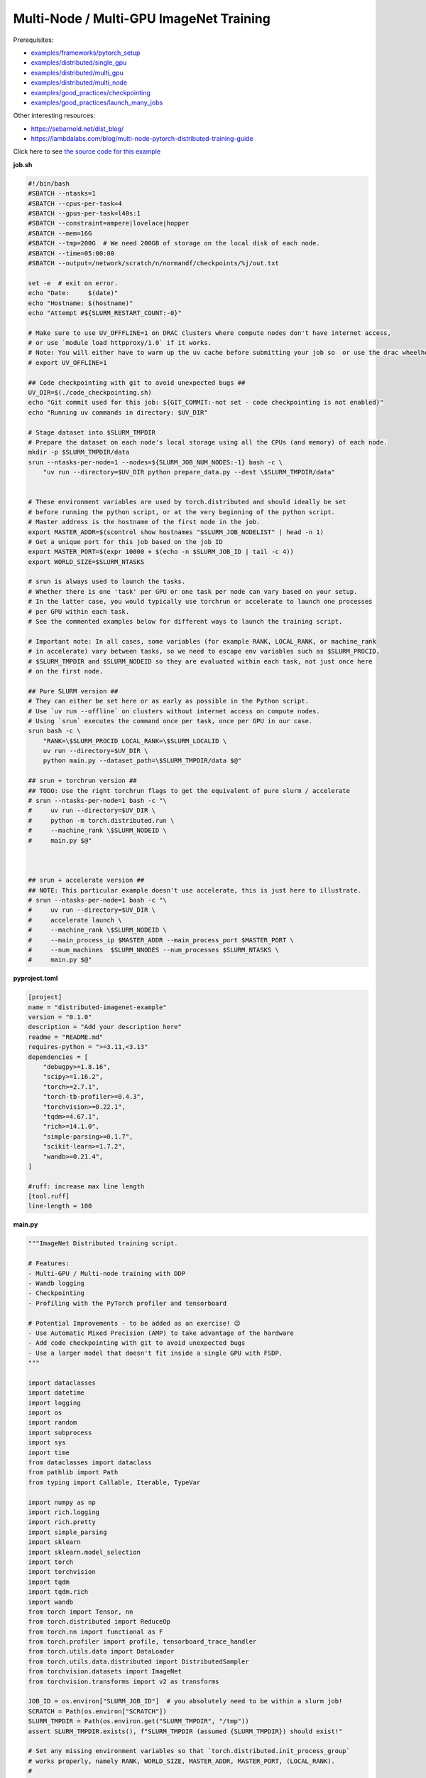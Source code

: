 .. NOTE: This file is auto-generated from examples/advanced/imagenet/index.rst
.. This is done so this file can be easily viewed from the GitHub UI.
.. **DO NOT EDIT**

Multi-Node / Multi-GPU ImageNet Training
========================================


Prerequisites:

* `examples/frameworks/pytorch_setup <https://github.com/mila-iqia/mila-docs/tree/master/docs/examples/frameworks/pytorch_setup>`_
* `examples/distributed/single_gpu <https://github.com/mila-iqia/mila-docs/tree/master/docs/examples/distributed/single_gpu>`_
* `examples/distributed/multi_gpu <https://github.com/mila-iqia/mila-docs/tree/master/docs/examples/distributed/multi_gpu>`_
* `examples/distributed/multi_node <https://github.com/mila-iqia/mila-docs/tree/master/docs/examples/distributed/multi_node>`_
* `examples/good_practices/checkpointing <https://github.com/mila-iqia/mila-docs/tree/master/docs/examples/good_practices/checkpointing>`_
* `examples/good_practices/launch_many_jobs <https://github.com/mila-iqia/mila-docs/tree/master/docs/examples/good_practices/launch_many_jobs>`_

Other interesting resources:

* `<https://sebarnold.net/dist_blog/>`_
* `<https://lambdalabs.com/blog/multi-node-pytorch-distributed-training-guide>`_


Click here to see `the source code for this example
<https://github.com/mila-iqia/mila-docs/tree/master/docs/examples/advanced/imagenet>`_

**job.sh**

.. code:: bash

   #!/bin/bash
   #SBATCH --ntasks=1
   #SBATCH --cpus-per-task=4
   #SBATCH --gpus-per-task=l40s:1
   #SBATCH --constraint=ampere|lovelace|hopper
   #SBATCH --mem=16G
   #SBATCH --tmp=200G  # We need 200GB of storage on the local disk of each node.
   #SBATCH --time=05:00:00
   #SBATCH --output=/network/scratch/n/normandf/checkpoints/%j/out.txt

   set -e  # exit on error.
   echo "Date:     $(date)"
   echo "Hostname: $(hostname)"
   echo "Attempt #${SLURM_RESTART_COUNT:-0}"

   # Make sure to use UV_OFFFLINE=1 on DRAC clusters where compute nodes don't have internet access,
   # or use `module load httpproxy/1.0` if it works.
   # Note: You will either have to warm up the uv cache before submitting your job so  or use the drac wheelhouse as a source.
   # export UV_OFFLINE=1

   ## Code checkpointing with git to avoid unexpected bugs ##
   UV_DIR=$(./code_checkpointing.sh)
   echo "Git commit used for this job: ${GIT_COMMIT:-not set - code checkpointing is not enabled}"
   echo "Running uv commands in directory: $UV_DIR"

   # Stage dataset into $SLURM_TMPDIR
   # Prepare the dataset on each node's local storage using all the CPUs (and memory) of each node.
   mkdir -p $SLURM_TMPDIR/data
   srun --ntasks-per-node=1 --nodes=${SLURM_JOB_NUM_NODES:-1} bash -c \
       "uv run --directory=$UV_DIR python prepare_data.py --dest \$SLURM_TMPDIR/data"


   # These environment variables are used by torch.distributed and should ideally be set
   # before running the python script, or at the very beginning of the python script.
   # Master address is the hostname of the first node in the job.
   export MASTER_ADDR=$(scontrol show hostnames "$SLURM_JOB_NODELIST" | head -n 1)
   # Get a unique port for this job based on the job ID
   export MASTER_PORT=$(expr 10000 + $(echo -n $SLURM_JOB_ID | tail -c 4))
   export WORLD_SIZE=$SLURM_NTASKS

   # srun is always used to launch the tasks.
   # Whether there is one 'task' per GPU or one task per node can vary based on your setup.
   # In the latter case, you would typically use torchrun or accelerate to launch one processes
   # per GPU within each task.
   # See the commented examples below for different ways to launch the training script.

   # Important note: In all cases, some variables (for example RANK, LOCAL_RANK, or machine_rank
   # in accelerate) vary between tasks, so we need to escape env variables such as $SLURM_PROCID,
   # $SLURM_TMPDIR and $SLURM_NODEID so they are evaluated within each task, not just once here
   # on the first node.

   ## Pure SLURM version ##
   # They can either be set here or as early as possible in the Python script.
   # Use `uv run --offline` on clusters without internet access on compute nodes.
   # Using `srun` executes the command once per task, once per GPU in our case.
   srun bash -c \
       "RANK=\$SLURM_PROCID LOCAL_RANK=\$SLURM_LOCALID \
       uv run --directory=$UV_DIR \
       python main.py --dataset_path=\$SLURM_TMPDIR/data $@"

   ## srun + torchrun version ##
   ## TODO: Use the right torchrun flags to get the equivalent of pure slurm / accelerate
   # srun --ntasks-per-node=1 bash -c "\
   #     uv run --directory=$UV_DIR \
   #     python -m torch.distributed.run \
   #     --machine_rank \$SLURM_NODEID \
   #     main.py $@"



   ## srun + accelerate version ##
   ## NOTE: This particular example doesn't use accelerate, this is just here to illustrate.
   # srun --ntasks-per-node=1 bash -c "\
   #     uv run --directory=$UV_DIR \
   #     accelerate launch \
   #     --machine_rank \$SLURM_NODEID \
   #     --main_process_ip $MASTER_ADDR --main_process_port $MASTER_PORT \
   #     --num_machines  $SLURM_NNODES --num_processes $SLURM_NTASKS \
   #     main.py $@"

**pyproject.toml**

.. code:: toml

   [project]
   name = "distributed-imagenet-example"
   version = "0.1.0"
   description = "Add your description here"
   readme = "README.md"
   requires-python = ">=3.11,<3.13"
   dependencies = [
       "debugpy>=1.8.16",
       "scipy>=1.16.2",
       "torch>=2.7.1",
       "torch-tb-profiler>=0.4.3",
       "torchvision>=0.22.1",
       "tqdm>=4.67.1",
       "rich>=14.1.0",
       "simple-parsing>=0.1.7",
       "scikit-learn>=1.7.2",
       "wandb>=0.21.4",
   ]

   #ruff: increase max line length
   [tool.ruff]
   line-length = 100

**main.py**

.. code:: python

   """ImageNet Distributed training script.

   # Features:
   - Multi-GPU / Multi-node training with DDP
   - Wandb logging
   - Checkpointing
   - Profiling with the PyTorch profiler and tensorboard

   # Potential Improvements - to be added as an exercise! 😉
   - Use Automatic Mixed Precision (AMP) to take advantage of the hardware
   - Add code checkpointing with git to avoid unexpected bugs
   - Use a larger model that doesn't fit inside a single GPU with FSDP.
   """

   import dataclasses
   import datetime
   import logging
   import os
   import random
   import subprocess
   import sys
   import time
   from dataclasses import dataclass
   from pathlib import Path
   from typing import Callable, Iterable, TypeVar

   import numpy as np
   import rich.logging
   import rich.pretty
   import simple_parsing
   import sklearn
   import sklearn.model_selection
   import torch
   import torchvision
   import tqdm
   import tqdm.rich
   import wandb
   from torch import Tensor, nn
   from torch.distributed import ReduceOp
   from torch.nn import functional as F
   from torch.profiler import profile, tensorboard_trace_handler
   from torch.utils.data import DataLoader
   from torch.utils.data.distributed import DistributedSampler
   from torchvision.datasets import ImageNet
   from torchvision.transforms import v2 as transforms

   JOB_ID = os.environ["SLURM_JOB_ID"]  # you absolutely need to be within a slurm job!
   SCRATCH = Path(os.environ["SCRATCH"])
   SLURM_TMPDIR = Path(os.environ.get("SLURM_TMPDIR", "/tmp"))
   assert SLURM_TMPDIR.exists(), f"SLURM_TMPDIR (assumed {SLURM_TMPDIR}) should exist!"

   # Set any missing environment variables so that `torch.distributed.init_process_group`
   # works properly, namely RANK, WORLD_SIZE, MASTER_ADDR, MASTER_PORT, (LOCAL_RANK).
   #
   # The accompanying sbatch script already does this in bash, which is preferable, since
   # you need to make sure that these environment variables are set before any torch operations
   # are executed. (Some modules might inadvertently initialize cuda when imported which is a problem).
   #
   # Also doing this here just in case you're using a different sbatch script or running this from
   # the vscode terminal or with the vscode debugger.
   # Using the Vscode debugger to debug multi-gpu jobs is very convenient.
   # When debugging in a vscode window created by `mila code`, we do not have the slurm
   # environment variables (except SLURM_JOB_ID), but have the torchrun ones.

   # Note: here by using .setdefault we don't overwrite env variables that are already set,
   # so you could in principle use this in a workflow based on srun + torchrun or
   # srun + 'accelerate launch'.
   #
   # If neither the SLURM nor the torch distributed env vars are set, raise an error.
   if "SLURM_PROCID" not in os.environ and "RANK" not in os.environ:
       raise RuntimeError(
           "Both the SLURM and the torch distributed env vars are not set! "
           "This indicates that you might be running this script in something like the "
           "vscode terminal with `python <this_file>`.\n"
           f"Consider relaunching the same command with srun instead, like so: \n"
           f"➡️ srun --pty {sys.executable} {' '.join(sys.argv)}\n"
           "See https://slurm.schedmd.com/srun.html for more info."
       )

   # This will raise an error if both are unset. This is desired.
   RANK = int(os.environ.setdefault("RANK", os.environ.get("SLURM_PROCID", "")))
   LOCAL_RANK = int(os.environ.setdefault("LOCAL_RANK", os.environ.get("SLURM_LOCALID", "")))
   WORLD_SIZE = int(os.environ.setdefault("WORLD_SIZE", os.environ.get("SLURM_NTASKS", "")))
   MASTER_PORT = int(os.environ.setdefault("MASTER_PORT", str(10000 + int(JOB_ID) % 10000)))
   if "SLURM_JOB_NODELIST" in os.environ:
       # Get the hostname of the first node, for example: "cn-l[084-085]" --> cn-l084
       _first_node = subprocess.check_output(
           f"scontrol show hostnames {os.environ['SLURM_JOB_NODELIST']}", text=True, shell=True
       ).split()[0]
       MASTER_ADDR = os.environ.setdefault("MASTER_ADDR", _first_node)
   else:
       MASTER_ADDR = os.environ.setdefault("MASTER_ADDR", "127.0.0.1")


   class DummyModel(nn.Module):
       """Dummy model used while debugging - uses almost no compute or memory.

       Examples of when this is useful:
       -   to check if data loading is the bottleneck, we can pull samples from the dataloader
           as fast as possible and compare that throughput (in samples/second) to the same
           during training. If the two are similar, then the dataloader is the bottleneck.
           Using a dummy model like this makes it so we don't have to modify our training loop
           to do this kind of sanity check.
       """

       def __init__(self, num_classes: int, **_kwargs):
           super().__init__()
           self.num_classes = num_classes
           # A dummy weight..
           self.linear = nn.Linear(1, num_classes)

       def forward(self, x: Tensor) -> Tensor:
           return self.linear(x.flatten(1).mean(1, keepdim=True))


   models: dict[str, Callable[..., nn.Module]] = {
       "debug_model": DummyModel,
       "resnet18": torchvision.models.resnet18,
       "resnet34": torchvision.models.resnet34,
       "resnet50": torchvision.models.resnet50,
       "resnet101": torchvision.models.resnet101,
       "resnet152": torchvision.models.resnet152,
       "vit_b_16": torchvision.models.vit_b_16,
       "vit_b_32": torchvision.models.vit_b_32,
       "vit_l_16": torchvision.models.vit_l_16,
       "vit_l_32": torchvision.models.vit_l_32,
   }


   # Setup logging
   logging.basicConfig(
       level=logging.INFO,
       format=f"[{RANK + 1}/{WORLD_SIZE}] %(name)s - %(message)s ",
       handlers=[rich.logging.RichHandler(markup=True)],
       force=True,
   )
   logger = logging.getLogger(__name__)


   @dataclass
   class Args:
       """Dataclass that contains the command-line arguments for this script."""

       epochs: int = 10
       learning_rate: float = 3e-4
       weight_decay: float = 1e-4
       batch_size: int = 128

       pretrained: bool = False
       """Whether to use a pretrained model or start from a random initialization."""

       checkpoint_dir: Path = SCRATCH / "checkpoints" / JOB_ID
       """Where checkpoints are stored."""

       dataset_path: Path = SLURM_TMPDIR / "data"
       """Where to look for the dataset."""

       use_fake_data: bool = False
       """If true, use torchvision.datasets.FakeData instead of ImageNet.

       Useful for debugging.
       """

       num_workers: int = int(os.environ.get("SLURM_CPUS_PER_TASK", len(os.sched_getaffinity(0))))
       """Number of dataloader workers."""

       seed: int = 42
       """Base random seed for everything except the train/validation split."""

       val_seed: int = 0
       """Random seed used to create the train/validation split."""

       model_name: str = simple_parsing.choice(*models.keys(), default="resnet18")
       """Which model function to use."""

       compile: bool = False
       """If true, use torch.compile to compile the model."""

       verbose: int = simple_parsing.field(alias="-v", action="count", default=0)
       """Increase logging verbosity (can be specified multiple times)."""

       logging_interval: int = 10
       """Interval (in batches) between logging training metrics."""

       use_amp: bool = False
       """If True, use automatic mixed precision (AMP) for training."""

       wandb_run_name: str = JOB_ID
       """Name for the wandb run."""

       wandb_run_id: str = JOB_ID
       """Unique ID for the Weights & Biases run.

       Used to resume a run if the job is restarted.
       """

       wandb_group: str | None = None

       wandb_project: str = "codingtips_profiling_example"


   def main():
       # Use an argument parser so we can pass hyperparameters from the command line.
       # You can use plain argparse if you like. Simple-parsing is an extension of argparse for dataclasses.
       args: Args = simple_parsing.parse(
           Args,
           # Arguments can be passed with either --arg_name or --arg-name
           add_option_string_dash_variants=simple_parsing.DashVariant.UNDERSCORE_AND_DASH,
       )

       # Check that the GPU is available
       assert torch.cuda.is_available() and torch.cuda.device_count() > 0
       assert torch.distributed.is_available()
       # https://docs.pytorch.org/tutorials/beginner/ddp_series_multigpu.html#constructing-the-process-group
       # Default timeout is 30 minutes. Reducing the timeout here, so the job fails quicker if there's
       # a communication problem between nodes.
       torch.cuda.set_device(LOCAL_RANK)
       torch.distributed.init_process_group(
           backend="nccl",
           rank=RANK,
           world_size=WORLD_SIZE,
           timeout=datetime.timedelta(minutes=5),
       )
       is_master = RANK == 0
       _is_local_master = LOCAL_RANK == 0

       device = torch.device("cuda", LOCAL_RANK)

       print(f"Using random seed: {args.seed}")
       random.seed(args.seed)
       np.random.seed(args.seed)
       torch.manual_seed(args.seed)

       logger.setLevel(
           logging.WARNING
           if args.verbose == 0
           else logging.INFO
           if args.verbose == 1
           else logging.DEBUG
       )
       logger.info(f"World size: {WORLD_SIZE}, global rank: {RANK}, local rank: {LOCAL_RANK}")
       if is_master:
           logger.info("Args: ")
           rich.pretty.pprint(dataclasses.asdict(args))

       # Create a model and move it to the GPU.

       kwargs = {} if not args.pretrained else {"weights": "DEFAULT"}
       model = models[args.model_name](num_classes=1000, **kwargs)
       model.to(device=device)
       # https://docs.pytorch.org/tutorials/beginner/ddp_series_multigpu.html#multi-gpu-training-with-ddp
       model = torch.nn.SyncBatchNorm.convert_sync_batchnorm(model)
       if args.compile:
           # TODO: do this before or after the DDP wrapper?
           model = torch.compile(model)
       # Wrap the model with DistributedDataParallel
       # (See https://pytorch.org/docs/stable/nn.html#torch.nn.parallel.DistributedDataParallel)
       model = nn.parallel.DistributedDataParallel(
           model, device_ids=[LOCAL_RANK], output_device=LOCAL_RANK
       )

       optimizer = torch.optim.AdamW(
           model.parameters(), lr=args.learning_rate, weight_decay=args.weight_decay
       )

       # Setup the dataset.
       train_dataset, valid_dataset, test_dataset = make_datasets(
           args.dataset_path,
           val_split_seed=args.val_seed,
           use_fake_data=args.use_fake_data,
       )

       # Restricts data loading to a subset of the dataset exclusive to the current process
       train_sampler = DistributedSampler(
           dataset=train_dataset, shuffle=True, num_replicas=WORLD_SIZE, rank=RANK, seed=args.seed
       )
       valid_sampler = DistributedSampler(
           dataset=valid_dataset, shuffle=False, num_replicas=WORLD_SIZE, rank=RANK
       )
       test_sampler = DistributedSampler(
           dataset=test_dataset, shuffle=False, num_replicas=WORLD_SIZE, rank=RANK
       )
       # TODO: make sure that the dataloader state is restored properly.
       train_dataloader = DataLoader(
           train_dataset,
           batch_size=args.batch_size,
           num_workers=args.num_workers,
           sampler=train_sampler,
           pin_memory=True,
       )
       valid_dataloader = DataLoader(
           valid_dataset,
           batch_size=args.batch_size,
           num_workers=args.num_workers,
           sampler=valid_sampler,
           pin_memory=True,
       )
       _test_dataloader = DataLoader(  # NOTE: Not used in this example.
           test_dataset,
           batch_size=args.batch_size,
           num_workers=args.num_workers,
           sampler=test_sampler,
           pin_memory=True,
       )
       global_batch_size = args.batch_size * WORLD_SIZE
       logger.info(f"Global batch size: {global_batch_size}")

       # Load the latest checkpoint if it exists.
       if previous_checkpoints := list(args.checkpoint_dir.glob("*.pt")):
           # Checkpoints are named like `epoch_0.pt`, `epoch_1.pt`. Find the latest.
           latest_checkpoint = max(previous_checkpoints, key=lambda p: int(p.stem.split("_")[-1]))
           _checkpoint_epoch, step, num_samples = load_checkpoint(
               latest_checkpoint, model=model, optimizer=optimizer, device=device
           )
           starting_epoch = _checkpoint_epoch + 1
           total_updates = step
           total_num_samples = num_samples
           logger.debug(
               f"Starting training from epoch {starting_epoch} (step {step}, {total_num_samples} total samples)"
           )
       else:
           starting_epoch = 0
           total_updates = 0
           total_num_samples = 0
           args.checkpoint_dir.mkdir(parents=True, exist_ok=True)
           logger.debug("Starting training from scratch")

       # Initialize wandb logging.
       # Normally you would only do this in the first task (rank 0), but here we do it in all tasks
       # using the new "shared" feature of wandb. This makes it much easier to track the GPU util of
       # all gpus on all nodes in the job.
       # See this link for more info:
       # - https://docs.wandb.ai/guides/track/log/distributed-training/#track-all-processes-to-a-single-run
       run = wandb.init(
           project=args.wandb_project,
           name=args.wandb_run_name,
           id=args.wandb_run_id,
           config=dataclasses.asdict(args)
           | {k: v for k, v in os.environ.items() if k.startswith("SLURM_")},
           group=args.wandb_group,
           # Resume an existing run with the same ID if the job is restarting after being preempted.
           resume=(
               "must"  # 'must' will ignore all logged data until the previous step is reached.
               if (int(os.environ.get("SLURM_RESTART_COUNT", "0")) > 0) or previous_checkpoints
               else "allow"  # will log new data in the same run, which makes weird jagged plots.
           ),
           # NOTE: Would be *really* nice to use this resume feature, but this is new
           # at the time of writing (2025-09) and needs to be enabled for your project
           # by contacting wandb support.
           # resume_from=f"{JOB_ID}?_step={total_updates}",
           # Use the new "shared" mode to log system utilization metrics from all tasks in the job:
           settings=wandb.Settings(
               mode="shared",
               x_primary=is_master,
               x_label=f"task_{RANK}",
               x_stats_gpu_device_ids=[LOCAL_RANK],
               x_update_finish_state=not is_master,
           ),
       )
       # Specify the step metric (x-axis) and the metric to log against it (y-axis)
       run.define_metric("train/*", step_metric="updates")
       run.define_metric("valid/*", step_metric="epoch")

       # Create the PyTorch profiler with a schedule that will output some traces that can be inspected with tensorboard.
       # https://docs.pytorch.org/tutorials/recipes/recipes/profiler_recipe.html#using-profiler-to-analyze-long-running-jobs
       # To view the traces, run `uvx tensorboard --with=torch_tb_profiler --logdir checkpoints`
       profiler = profile(
           schedule=torch.profiler.schedule(wait=2, warmup=2, active=2, repeat=1),
           on_trace_ready=tensorboard_trace_handler(
               str(args.checkpoint_dir), worker_name=f"rank_{RANK}"
           ),
       )

       ###################
       ## Training loop ##
       ###################

       for epoch in range(starting_epoch, args.epochs):
           logger.debug(f"Starting epoch {epoch}/{args.epochs}")
           # Important so each epoch uses a different ordering for the training samples.
           train_sampler.set_epoch(epoch)

           model.train()

           # Using a progress bar when in an interactive terminal. It also shows the throughput in samples/second.
           # If we're going to enable verbose logging within an epoch (for example to help identify issues),
           # it makes sense to use the progress bar from rich so that the logs are displayed nicely.
           # However, it doesn't support the `unit_scale` and `unit` arguments atm so we disable those arguments.
           pbar_type = tqdm.rich.tqdm_rich if args.verbose >= 2 else tqdm.tqdm
           assert isinstance(train_dataloader.batch_size, int)
           progress_bar = pbar_type(
               train_dataloader,
               desc=f"Train epoch {epoch}/{args.epochs - 1}",
               # Don't use a progress bar if outputting to a slurm output file or when not in task 0
               disable=(not sys.stdout.isatty() or not is_master),
               unit_scale=False if pbar_type is tqdm.rich.tqdm_rich else global_batch_size,
               unit="batches" if pbar_type is tqdm.rich.tqdm_rich else "samples",
               dynamic_ncols=True,  # allow window resizing
           )

           t = time.perf_counter()
           for batch_index, batch in enumerate(
               # We only create the profiling traces in the first epoch.
               profile_loop(progress_bar, profiler) if epoch == 0 else progress_bar
           ):
               # Move the batch to the GPU before we pass it to the model
               batch = tuple(item.to(device) for item in batch)
               x, y = batch

               loss, accuracy, n_samples = training_step(model, x, y, optimizer, is_master=is_master)

               total_updates += 1
               total_num_samples += n_samples

               # Simple training speed calculation in samples/sec using the global batch size.
               new_t = time.perf_counter()
               dt = new_t - t
               samples_per_sec = n_samples / dt
               t = new_t

               if is_master and (batch_index + 1) % args.logging_interval == 0:
                   # update the progress bar text.
                   _loss = loss.item()
                   _accuracy = accuracy.item()
                   progress_bar.set_postfix(
                       loss=f"{_loss:.3f}",
                       accuracy=f"{_accuracy:.2%}",
                   )
                   # TODO: Could be interesting to also log the local loss / accuracy values on all workers.
                   wandb.log(
                       {
                           "train/loss": _loss,
                           "train/accuracy": _accuracy,
                           "train/samples_per_sec": samples_per_sec,
                           "epoch": epoch,
                           "updates": total_updates,
                           "samples": total_num_samples,
                       }
                   )
           progress_bar.close()

           t = time.perf_counter()
           val_loss, val_accuracy, val_samples = validation_loop(model, valid_dataloader, device)
           dt = time.perf_counter() - t
           val_sps = val_samples / dt
           logger.info(
               f"Epoch {epoch}: Val loss: {val_loss:.3f} accuracy: {val_accuracy:.2%} samples/sec: {val_sps:.1f}"
           )
           wandb.log(
               {
                   "val/loss": val_loss,
                   "val/accuracy": val_accuracy,
                   "val/samples_per_sec": val_sps,
                   "epoch": epoch,
               }
           )

           # Only save the checkpoint from the master process.
           # TODO: Make sure this doesn't cause a timeout if it takes too long.
           if is_master:
               save_checkpoint(
                   checkpoint_path=args.checkpoint_dir / f"epoch_{epoch}.pt",
                   model=model,
                   optimizer=optimizer,
                   device=device,
                   epoch=epoch,
                   step=total_updates,
                   num_samples=int(total_num_samples),
               )

       torch.distributed.destroy_process_group()
       print("Done!")


   def training_step(
       model: nn.Module,
       x: Tensor,
       y: Tensor,
       optimizer: torch.optim.Optimizer,
       is_master: bool = False,
   ):
       # Forward pass
       logits: Tensor = model(x)

       local_loss = F.cross_entropy(logits, y)

       optimizer.zero_grad()
       # NOTE: nn.DistributedDataParallel automatically averages the gradients across devices.
       local_loss.backward()
       optimizer.step()

       # Calculate some metrics:

       # TODO: Use torchmetrics instead of calculating metrics ourselves? (But then
       # we don't see (and learn) how to use the communication primitives!)

       # local metrics
       local_n_correct_predictions = logits.detach().argmax(-1).eq(y).sum()
       local_n_samples = logits.shape[0] * torch.ones(1, device=local_loss.device, dtype=torch.int32)
       local_accuracy = local_n_correct_predictions / local_n_samples

       # "global" metrics: calculated with the results from all workers
       # Creating new tensors to hold the "global" values, but this isn't required.
       # Reduce the local metrics across all workers, sending the result to rank 0.

       n_correct_predictions = local_n_correct_predictions.clone()
       n_samples = local_n_samples.clone()
       loss = local_loss.clone()

       torch.distributed.reduce(loss, dst=0, op=ReduceOp.AVG)
       # Summing n_correct and n_samples to get accuracy is resilient to
       # workers having different number of samples.
       # This could happen if the number of batches is not divisible by the number of batches
       # and if the distributed sampler is not set to drop the last incomplete batch.
       torch.distributed.reduce(n_correct_predictions, dst=0, op=ReduceOp.SUM)
       torch.distributed.reduce(n_samples, dst=0, op=ReduceOp.SUM)
       accuracy = n_correct_predictions / n_samples

       # FIXME: The .item calls here happen even if we don't even want to show these values!
       if WORLD_SIZE > 1:
           logger.debug(f"(local) Loss: {local_loss.item():.2f} Accuracy: {local_accuracy.item():.2%}")
       if is_master:  # Otherwise this would log the same values once per worker.
           logger.debug(
               ("Average" if WORLD_SIZE > 1 else "")
               + f"Loss: {loss.item():.2f} Accuracy: {accuracy.item():.2%}"
           )
       return loss, accuracy, n_samples


   @torch.no_grad()
   def validation_loop(model: nn.Module, dataloader: DataLoader, device: torch.device):
       model.eval()

       epoch_loss = torch.zeros(1, device=device)
       num_samples = torch.zeros(1, device=device, dtype=torch.int32)
       correct_predictions = torch.zeros(1, device=device, dtype=torch.int32)
       assert isinstance(dataloader.batch_size, int)

       progress_bar = tqdm.tqdm(
           dataloader,
           desc="Validation",
           unit_scale=dataloader.batch_size * WORLD_SIZE,
           unit="samples",
           # Don't use a progress bar if outputting to a slurm output file or when not in task 0
           disable=(not sys.stdout.isatty() or RANK != 0),
       )
       # NOTE: Because of DDP and distributed sampler, the last batch might have repeated samples,
       # leading to slightly imprecise metrics.
       for batch in progress_bar:
           batch = tuple(item.to(device) for item in batch)
           x, y = batch

           logits: Tensor = model(x)
           loss = F.cross_entropy(logits, y)

           batch_n_samples = x.shape[0]
           batch_correct_predictions = logits.argmax(-1).eq(y).sum()

           epoch_loss += loss
           num_samples += batch_n_samples
           correct_predictions += batch_correct_predictions
       # NOTE: Here we only reduce after iteration over the entire dataset, which is more efficient
       # but wouldn't work if the model is too large to fit on a single GPU.
       torch.distributed.reduce(epoch_loss, dst=0, op=ReduceOp.SUM)
       torch.distributed.reduce(num_samples, dst=0, op=ReduceOp.SUM)
       torch.distributed.reduce(correct_predictions, dst=0, op=ReduceOp.SUM)
       epoch_average_loss = epoch_loss / num_samples
       accuracy = correct_predictions / num_samples
       return epoch_average_loss.item(), accuracy.item(), num_samples.item()


   T = TypeVar("T")


   def profile_loop(dataloader: Iterable[T], profiler: torch.profiler.profile) -> Iterable[T]:
       """Wraps the dataloader (or progress bar) and calls .step after each batch.

       Note, this doesn't need to be done at every epoch. It creates files used by tensorboard.
       """
       with profiler as prof:
           for batch in dataloader:
               yield batch
               prof.step()


   def make_datasets(
       path: Path,
       val_split: float = 0.1,
       val_split_seed: int = 42,
       use_fake_data: bool = False,
   ):
       """Returns the training, validation, and test splits."""
       if use_fake_data:
           train_dataset = torchvision.datasets.FakeData(
               size=1_281_167,
               image_size=(3, 224, 224),
               num_classes=1000,
               transform=transforms.ToTensor(),
           )
           valid_dataset = torchvision.datasets.FakeData(
               size=20_000,
               image_size=(3, 224, 224),
               num_classes=1000,
               transform=transforms.ToTensor(),
           )

           test_dataset = torchvision.datasets.FakeData(
               size=50_000,
               image_size=(3, 224, 224),
               num_classes=1000,
               transform=transforms.ToTensor(),
           )
           return train_dataset, valid_dataset, test_dataset
       # TODO: Check if we put the transforms on the GPU and see if it helps performance a bit.
       train_transforms = torch.nn.Sequential(
           transforms.RandomResizedCrop(224),
           transforms.RandomHorizontalFlip(),
           transforms.ToImage(),
           transforms.ToDtype(torch.float32, scale=True),
           transforms.Normalize(mean=[0.485, 0.456, 0.406], std=[0.229, 0.224, 0.225]),
       ).cuda()
       test_transforms = torch.nn.Sequential(
           transforms.Resize(256),
           transforms.CenterCrop(224),
           transforms.ToImage(),
           transforms.ToDtype(torch.float32, scale=True),
           transforms.Normalize(mean=[0.485, 0.456, 0.406], std=[0.229, 0.224, 0.225]),
       )
       train_dataset = ImageNet(root=path, transform=train_transforms, split="train")
       valid_dataset = ImageNet(root=path, transform=test_transforms, split="train")
       test_dataset = ImageNet(root=path, transform=test_transforms, split="val")

       # TODO: Add an option to limit the number of total samples in the training dataset,
       # to make it easy to check whether a randomly initialized model can overfit to a few batches.
       # if limit_num_samples:
       #     train_dataset = torch.utils.data.Subset(
       #         train_dataset, list(range(limit_num_samples))
       #     )
       #     valid_dataset = torch.utils.data.Subset(
       #         valid_dataset, list(range(limit_num_samples))
       #     )
       #     test_dataset = torch.utils.data.Subset(
       #         test_dataset, list(range(limit_num_samples))
       #     )

       # Split the training dataset into a training and validation set, based on a stratified split.
       # This is important to have a balanced distribution of classes in both sets.
       # See the sklearn.model_selection.train_test_split documentation for more info.
       n_samples = len(train_dataset)
       n_valid = int(val_split * n_samples)
       n_train = n_samples - n_valid
       train_indices, val_indices = sklearn.model_selection.train_test_split(
           np.arange(n_samples),
           train_size=n_train,
           test_size=n_valid,
           random_state=np.random.RandomState(val_split_seed),
           shuffle=True,
           stratify=train_dataset.targets,
       )
       train_dataset = torch.utils.data.Subset(train_dataset, train_indices)
       valid_dataset = torch.utils.data.Subset(valid_dataset, val_indices)

       return train_dataset, valid_dataset, test_dataset


   def load_checkpoint(
       checkpoint_path: Path,
       model: nn.Module,
       optimizer: torch.optim.Optimizer,
       device: torch.device,
   ) -> tuple[int, int, int]:
       logger.info(f"Loading checkpoint {checkpoint_path}")
       checkpoint = torch.load(checkpoint_path, map_location=device, weights_only=False)
       model.load_state_dict(checkpoint["model"])
       optimizer.load_state_dict(checkpoint["optimizer"])
       epoch = checkpoint["epoch"]
       step = checkpoint["step"]
       nsamples = checkpoint["num_samples"]
       random.setstate(checkpoint["python_rng_state"])
       np.random.set_state(checkpoint["numpy_rng_state"])
       cpu_rng_state = checkpoint["torch_rng_state_cpu"]
       torch.random.set_rng_state(cpu_rng_state.cpu())
       torch.cuda.random.set_rng_state_all([t.cpu() for t in checkpoint["torch_rng_state_gpu"]])
       return epoch, step, nsamples


   def save_checkpoint(
       checkpoint_path: Path,
       model: nn.Module,
       optimizer: torch.optim.Optimizer,
       device: torch.device,
       epoch: int,
       step: int,
       num_samples: int,
   ):
       logger.info(f"Saving checkpoint at {checkpoint_path}")
       checkpoint = {
           "model": model.state_dict(),
           "optimizer": optimizer.state_dict(),
           "epoch": epoch,
           "step": step,
           "num_samples": num_samples,
           "python_rng_state": random.getstate(),
           "numpy_rng_state": np.random.get_state(),
           "torch_rng_state_cpu": torch.random.get_rng_state(),
           "torch_rng_state_gpu": torch.cuda.random.get_rng_state_all(),
       }
       torch.save(checkpoint, checkpoint_path)


   if __name__ == "__main__":
       main()


**prepare_data.py**

.. code:: python

   """Dataset preprocessing script.

   Run this with `srun --ntasks-per-node=1 --pty uv run python prepare_data.py`
   """

   import argparse
   import datetime
   import os
   from typing import Literal
   from torchvision.datasets import ImageNet
   from pathlib import Path

   SLURM_TMPDIR = Path(os.environ["SLURM_TMPDIR"])
   NETWORK_IMAGENET_DIR = Path("/network/datasets/imagenet")


   def main():
       parser = argparse.ArgumentParser(
           description=__doc__, formatter_class=argparse.ArgumentDefaultsHelpFormatter
       )
       parser.add_argument(
           "--dest",
           type=Path,
           default=SLURM_TMPDIR / "data",
           help="Where to prepare the dataset.",
       )
       parser.add_argument(
           "--network-imagenet-dir",
           type=Path,
           default=NETWORK_IMAGENET_DIR,
           help="The path to the folder containing the ILSVRC2012 train and val archives and devkit.",
       )
       dest = parser.parse_args().dest
       assert isinstance(dest, Path)
       # to see it as soon as it happens in logs.
       # `srun` can keep output in a buffer for quite a while otherwise.
       print(f"Preparing ImageNet dataset in {dest}", flush=True)
       _, _ = prepare_imagenet(dest)
       print(f"Done preparing ImageNet dataset in {dest}")


   def prepare_imagenet(output_directory: Path, network_imagenet_dir: Path = NETWORK_IMAGENET_DIR):
       devkit_archive = network_imagenet_dir / "ILSVRC2012_devkit_t12.tar.gz"
       train_archive = network_imagenet_dir / "ILSVRC2012_img_train.tar"
       val_archive = network_imagenet_dir / "ILSVRC2012_img_val.tar"
       checksums_file = network_imagenet_dir / "md5sums"
       if any(
           not p.exists()
           for p in (network_imagenet_dir, devkit_archive, train_archive, val_archive, checksums_file)
       ):
           raise FileNotFoundError(
               f"Could not find the ImageNet dataset archives at {network_imagenet_dir}! "
               "Adjust the location with the argument as needed. "
           )
       output_directory.mkdir(parents=True, exist_ok=True)

       _make_symlink_in_dest(devkit_archive, output_directory)
       _make_symlink_in_dest(train_archive, output_directory)
       _make_symlink_in_dest(val_archive, output_directory)
       _make_symlink_in_dest(checksums_file, output_directory)

       train_dataset = _make_split(output_directory, "train")
       test_dataset = _make_split(output_directory, "val")
       return train_dataset, test_dataset


   def _make_symlink_in_dest(file: Path, dest_dir: Path):
       if not (symlink_to_file := (dest_dir / file.name)).exists():
           symlink_to_file.symlink_to(file)
       return symlink_to_file


   def _make_split(root: Path, split: Literal["train", "val"]):
       """Use the torchvision.datasets.ImageNet class constructor to prepare the data.

       There are faster ways of doing this with the `tarfile` package or fancy bash
       commands but this is simplest.
       """
       print(f"Preparing ImageNet {split} split in {root}", flush=True)
       t = datetime.datetime.now()
       d = ImageNet(root=str(root), split=split)
       print(f"Preparing ImageNet {split} split took {datetime.datetime.now() - t}")
       return d


   if __name__ == "__main__":
       main()


**Running this example**

.. code-block:: bash

    $ sbatch job.sh
